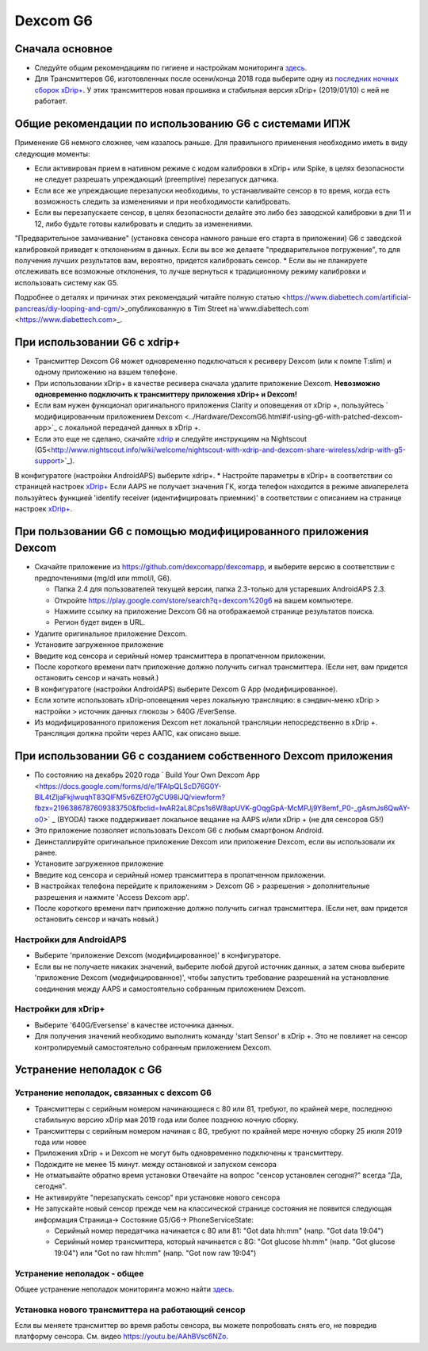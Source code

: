 Dexcom G6
**************************************************
Сначала основное
==================================================

* Следуйте общим рекомендациям по гигиене и настройкам мониторинга `здесь <../Hardware/GeneralCGMRecommendation.html>`__.
* Для Трансмиттеров G6, изготовленных после осени/конца 2018 года выберите одну из `последних ночных сборок xDrip+ <https://github.com/NightscoutFoundation/xDrip/releases>`_. У этих трансмиттеров новая прошивка и стабильная версия xDrip+ (2019/01/10) с ней не работает.

Общие рекомендации по использованию G6 с системами ИПЖ
==================================================

Применение G6 немного сложнее, чем казалось раньше. Для правильного применения необходимо иметь в виду следующие моменты: 

* Если активирован прием в нативном режиме с кодом калибровки в xDrip+ или Spike, в целях безопасности не следует разрешать упреждающий (preemptive) перезапуск датчика.
* Если все же упреждающие перезапуски необходимы, то устанавливайте сенсор в то время, когда есть возможность следить за изменениями и при необходимости калибровать. 
* Если вы перезапускаете сенсор, в целях безопасности делайте это либо без заводской калибровки в дни 11 и 12, либо будьте готовы калибровать и следить за изменениями.
"Предварительное замачивание" (установка сенсора намного раньше его старта в приложении) G6 с заводской калибровкой приведет к отклонениям в данных. Если вы все же делаете "предварительное погружение", то для получения лучших результатов вам, вероятно, придется калибровать сенсор.
* Если вы не планируете отслеживать все возможные отклонения, то лучше вернуться к традиционному режиму калибровки и использовать систему как G5.

Подробнее о деталях и причинах этих рекомендаций читайте полную статью <https://www.diabettech.com/artificial-pancreas/diy-looping-and-cgm/>_опубликованную в Tim Street на`www.diabettech.com <https://www.diabettech.com>_.

При использовании G6 с xdrip+
==================================================
* Трансмиттер Dexcom G6 может одновременно подключаться к ресиверу Dexcom (или к помпе T:slim) и одному приложению на вашем телефоне.
* При использовании xDrip+ в качестве ресивера сначала удалите приложение Dexcom. **Невозможно одновременно подключить к трансмиттеру приложения xDrip+ и Dexcom!**
* Если вам нужен функционал оригинального приложения Clarity и оповещения от xDrip +, пользуйтесь ` модифицированным приложением Dexcom <../Hardware/DexcomG6.html#if-using-g6-with-patched-dexcom-app>`_ с локальной передачей данных в xDrip +.
* Если это еще не сделано, скачайте `xdrip <https://github.com/NightscoutFoundation/xDrip>`_ и следуйте инструкциям на Nightscout (G5<http://www.nightscout.info/wiki/welcome/nightscout-with-xdrip-and-dexcom-share-wireless/xdrip-with-g5-support>`_).
В конфигуратоге (настройки AndroidAPS) выберите xdrip+.
* Настройте параметры в xDrip+ в соответствии со страницей настроек `xDrip+ <../Configuration/xdrip.html>`__
Если AAPS не получает значения ГК, когда телефон находится в режиме авиаперелета пользуйтесь функцией 'identify receiver (идентифицировать приемник)' в соответствии с описанием на странице настроек `xDrip+ <../Configuration/xdrip.html>`_.

При пользовании G6 с помощью модифицированного приложения Dexcom
==================================================
* Скачайте приложение из `https://github.com/dexcomapp/dexcomapp <https://github.com/dexcomapp/dexcomapp>`_, и выберите версию в соответствии с предпочтениями (mg/dl или mmol/l, G6).

  * Папка 2.4 для пользователей текущей версии, папка 2.3-только для устаревших AndroidAPS 2.3.
  * Откройте https://play.google.com/store/search?q=dexcom%20g6 на вашем компьютере. 
  * Нажмите ссылку на приложение Dexcom G6 на отображаемой странице результатов поиска.
  * Регион будет виден в URL.

  .. изображение:../images/DexcomG6regionURL.PNG
    :alt: Регион в URL Dexcom G6

* Удалите оригинальное приложение Dexcom.
* Установите загруженное приложение
* Введите код сенсора и серийный номер трансмиттера в пропатченном приложении.
* После короткого времени патч приложение должно получить сигнал трансмиттера. (Если нет, вам придется остановить сенсор и начать новый.)
* В конфигуратоге (настройки AndroidAPS) выберите Dexcom G App (модифицированное).
* Если хотите использовать xDrip-оповещения через локальную трансляцию: в сэндвич-меню xDrip > настройки > источник данных глюкозы > 640G /EverSense.
* Из модифицированного приложения Dexcom нет локальной трансляции непосредственно в xDrip +. Трансляция должна пройти через ААПС, как описано выше.

При использовании G6 с созданием собственного Dexcom приложения
==================================================
* По состоянию на декабрь 2020 года ` Build Your Own Dexcom App <https://docs.google.com/forms/d/e/1FAIpQLScD76G0Y-BlL4tZljaFkjlwuqhT83QlFM5v6ZEfO7gCU98iJQ/viewform?fbzx=2196386787609383750&fbclid=IwAR2aL8Cps1s6W8apUVK-gOqgGpA-McMPJj9Y8emf_P0-_gAsmJs6QwAY-o0>` _ (BYODA) также поддерживает локальное вещание на AAPS и/или xDrip + (не для сенсоров G5!)
* Это приложение позволяет использовать Dexcom G6 с любым смартфоном Android.
* Деинсталлируйте оригинальное приложение Dexcom или приложение Dexcom, если вы использовали их ранее.
* Установите загруженное приложение
* Введите код сенсора и серийный номер трансмиттера в пропатченном приложении.
* В настройках телефона перейдите к приложениям > Dexcom G6 > разрешения > дополнительные разрешения и нажмите 'Access Dexcom app'.
* После короткого времени патч приложение должно получить сигнал трансмиттера. (Если нет, вам придется остановить сенсор и начать новый.)

Настройки для AndroidAPS
--------------------------------------------------
* Выберите 'приложение Dexcom (модифицированное)' в конфигураторе.
* Если вы не получаете никаких значений, выберите любой другой источник данных, а затем снова выберите 'приложение Dexcom (модифицированное)', чтобы запустить требование разрешений на установление соединения между AAPS и самостоятельно собранным приложением Dexcom.

Настройки для xDrip+
--------------------------------------------------
* Выберите '640G/Eversense' в качестве источника данных.
* Для получения значений необходимо выполнить команду 'start Sensor' в xDrip +. Это не повлияет на сенсор контролируемый самостоятельно собранным приложением Dexcom.
   
Устранение неполадок с G6
==================================================
Устранение неполадок, связанных с dexcom G6
--------------------------------------------------
* Трансмиттеры с серийным номером начинающиеся с 80 или 81, требуют, по крайней мере, последнюю стабильную версию xDrip мая 2019 года или более позднюю ночную сборку.
* Трансмиттеры с серийным номером начиная с 8G, требуют по крайней мере ночную сборку 25 июля 2019 года или новее
* Приложения xDrip + и Dexcom не могут быть одновременно подключены к трансмиттеру.
* Подождите не менее 15 минут. между остановкой и запуском сенсора
* Не отматывайте обратно время установки Отвечайте на вопрос "сенсор установлен сегодня?" всегда "Да, сегодня".
* Не активируйте "перезапускать сенсор" при установке нового сенсора
* Не запускайте новый сенсор прежде чем на классической странице состояния не появится следующая информация Страница-> Состояние G5/G6-> PhoneServiceState:

  * Серийный номер передатчика начинается с 80 или 81: "Got data hh:mm" (напр. "Got data 19:04")
  * Серийный номер трансмиттера, который начинается с 8G: "Got glucose hh:mm" (напр. "Got glucose 19:04") или "Got no raw hh:mm" (напр. "Got now raw 19:04")

.. image:../images/xDrip_Dexcom_PhoneServiceState.png
  :alt: xDrip PhoneServiceState

Устранение неполадок - общее
--------------------------------------------------
Общее устранение неполадок мониторинга можно найти `здесь <./GeneralCGMRecommendation.html#Troubleshooting>`__.

Установка нового трансмиттера на работающий сенсор
--------------------------------------------------
Если вы меняете трансмиттер во время работы сенсора, вы можете попробовать снять его, не повредив платформу сенсора. См. видео `https://youtu.be/AAhBVsc6NZo <https://youtu.be/AAhBVsc6NZo>`_.
